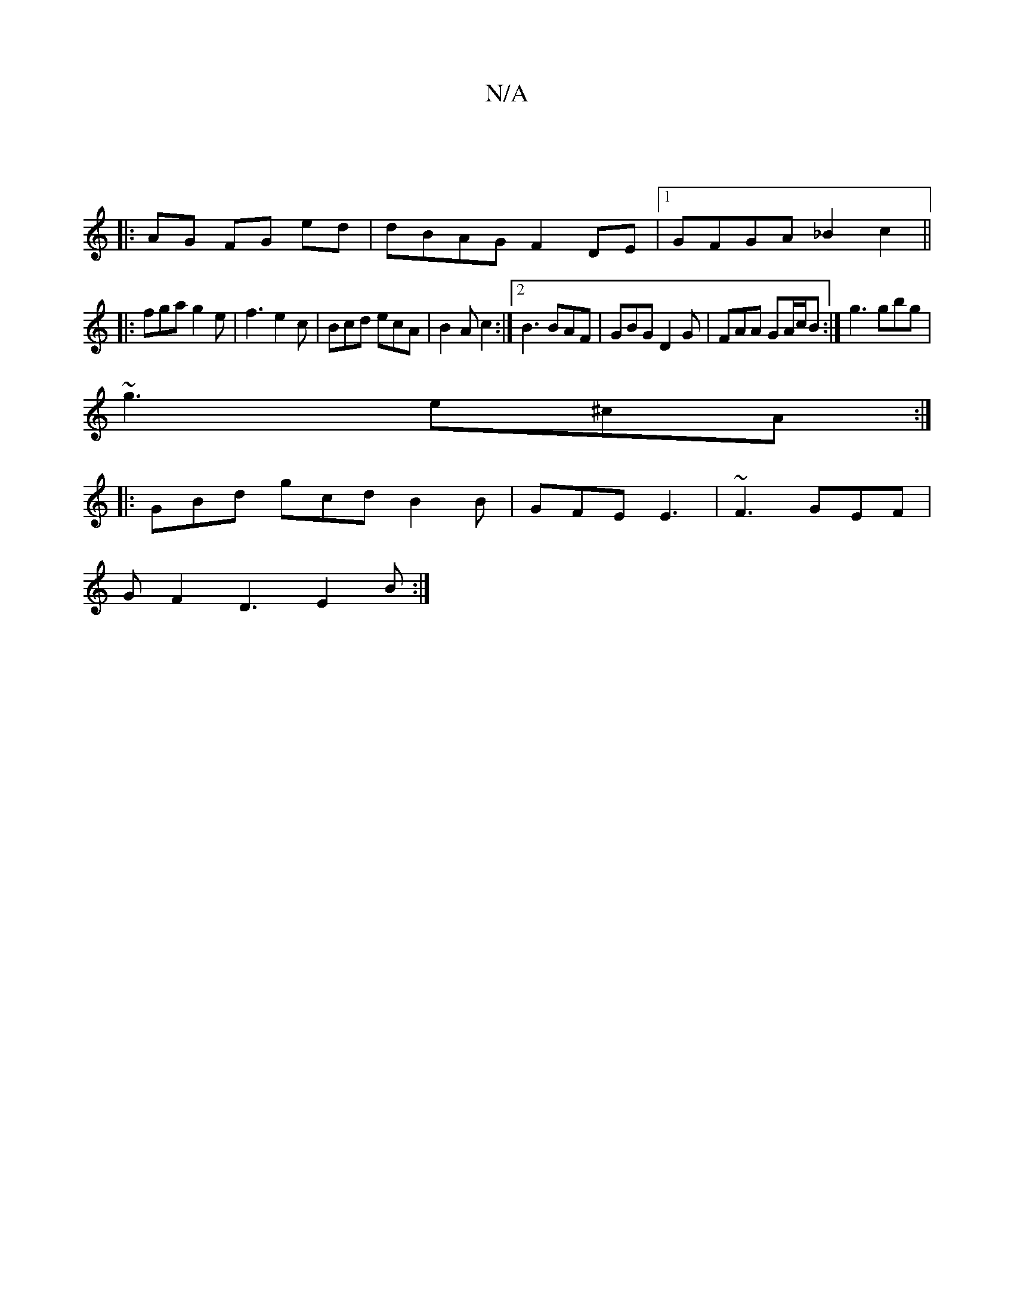 X:1
T:N/A
M:4/4
R:N/A
K:Cmajor
:|
|: AG FG ed | dBAG F2 DE |1 GFGA _B2 c2  ||
|: fga g2e | f3 e2 c | Bcd ecA | B2 A c2 :|[2 B3 BAF | GBG D2 G | FAA GA/c/B :| g3 gbg |
~g3 e^cA :|
|: GBd gcd B2B | GFE E3 | ~F3 GEF |
G F2 D3 E2 B :|
